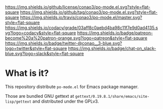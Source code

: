 #+author: conao
#+date: <2019-01-30 Wed>

[[https://github.com/conao3/po-mode.el][https://raw.githubusercontent.com/conao3/po-mode.el/master/blob/headers/png/po-mode.el.png]]
[[https://github.com/conao3/po-mode.el/blob/master/LICENSE][https://img.shields.io/github/license/conao3/po-mode.el.svg?style=flat-square]]
[[https://github.com/conao3/po-mode.el/releases][https://img.shields.io/github/tag/conao3/po-mode.el.svg?style=flat-square]]
[[https://travis-ci.org/conao3/po-mode.el][https://img.shields.io/travis/conao3/po-mode.el/master.svg?style=flat-square]]
[[https://app.codacy.com/project/conao3/po-mode.el/dashboard][https://img.shields.io/codacy/grade/03aff8c0aebd4ba98c11f7e9d0ad4135.svg?logo=codacy&style=flat-square]]
[[https://www.patreon.com/conao3][https://img.shields.io/badge/patreon-become%20a%20patron-orange.svg?logo=patreon&style=flat-square]]
[[https://twitter.com/conao_3][https://img.shields.io/badge/twitter-@conao__3-blue.svg?logo=twitter&style=flat-square]]
[[https://join.slack.com/t/conao3-support/shared_invite/enQtNjUzMDMxODcyMjE1LTA4ZGRmOWYwZWE3NmE5NTkyZjk3M2JhYzU2ZmRkMzdiMDdlYTQ0ODMyM2ExOGY0OTkzMzZiMTNmZjJjY2I5NTM][https://img.shields.io/badge/chat-on_slack-blue.svg?logo=slack&style=flat-square]]

* What is it?
This repository distribute ~po-mode.el~ for Emacs package manager.

Those are bundled GNU gettext at ~gettext/0.19.8.1/share/emacs/site-lisp/gettext~
and distributed under the GPLv3.
